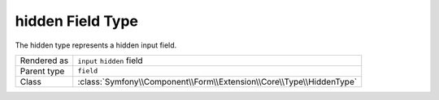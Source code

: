 .. 2011/09/11 okapon e9e057b3e8fd1efefb213f072d5dc80e28abf094

.. index::
   single: Forms; Fields; hidden

hidden Field Type
=================

The hidden type represents a hidden input field.

+-------------+----------------------------------------------------------------------+
| Rendered as | ``input`` ``hidden`` field                                           |
+-------------+----------------------------------------------------------------------+
| Parent type | ``field``                                                            |
+-------------+----------------------------------------------------------------------+
| Class       | :class:`Symfony\\Component\\Form\\Extension\\Core\\Type\\HiddenType` |
+-------------+----------------------------------------------------------------------+
